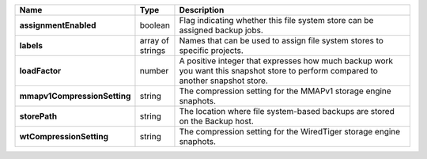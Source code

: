 .. list-table::
   :widths: 10 10 80
   :header-rows: 1
   :stub-columns: 1

   * - Name
     - Type
     - Description

   * - assignmentEnabled
     - boolean
     - Flag indicating whether this file system store can be 
       assigned backup jobs.
 
   * - labels
     - array of strings
     - Names that can be used to assign file system stores to 
       specific projects.
 
   * - loadFactor
     - number
     - A positive integer that expresses how much backup work you 
       want this snapshot store to perform compared to another 
       snapshot store.
 
   * - mmapv1CompressionSetting
     - string
     - The compression setting for the MMAPv1 storage engine 
       snaphots.
 
   * - storePath
     - string
     - The location where file system-based backups are stored on 
       the Backup host.
 
   * - wtCompressionSetting
     - string
     - The compression setting for the WiredTiger storage engine 
       snaphots.
 